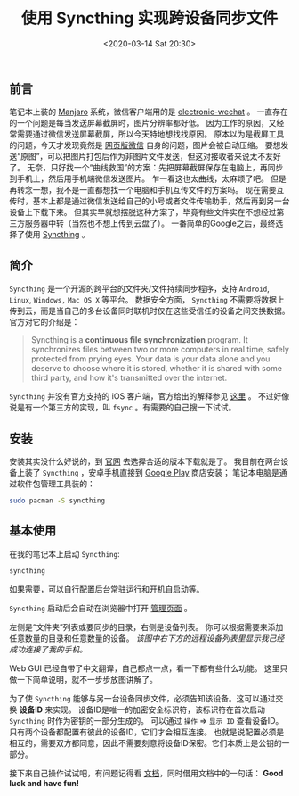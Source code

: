 #+TITLE: 使用 Syncthing 实现跨设备同步文件
#+KEYWORDS: 珊瑚礁上的程序员, Syncthing, file synchronization, 跨设备同步文件
#+DATE: <2020-03-14 Sat 20:30>

** 前言
   笔记本上装的 [[https://manjaro.org/][Manjaro]] 系统，微信客户端用的是 [[https://github.com/kooritea/electronic-wechat][electronic-wechat]] 。
   一直存在的一个问题是每当发送屏幕截屏时，图片分辨率都好低。
   因为工作的原因，又经常需要通过微信发送屏幕截屏，所以今天特地想找找原因。
   原本以为是截屏工具的问题，今天才发现竟然是 [[https://web.wechat.com/][网页版微信]] 自身的问题，图片会被自动压缩。
   要想发送“原图”，可以把图片打包后作为非图片文件发送，但这对接收者来说太不友好了。
   无奈，只好找一个“曲线救国”的方案：先把屏幕截屏保存在电脑上，再同步到手机上，然后用手机端微信发送图片。
   乍一看这也太曲线，太麻烦了吧。
   但是再转念一想，我不是一直都想找一个电脑和手机互传文件的方案吗。
   现在需要互传时，基本上都是通过微信发送给自己的小号或者文件传输助手，然后再到另一台设备上下载下来。
   但其实早就想摆脱这种方案了，毕竟有些文件实在不想经过第三方服务器中转（当然也不想上传到云盘了）。
   一番简单的Google之后，最终选择了使用 [[https://syncthing.net/][Syncthing]] 。

** 简介
   =Syncthing= 是一个开源的跨平台的文件夹/文件持续同步程序，支持 =Android=, =Linux=, =Windows,= =Mac OS X= 等平台。
   数据安全方面， =Syncthing= 不需要将数据上传到云，而是当自己的多台设备同时联机时仅在这些受信任的设备之间交换数据。
   官方对它的介绍是：
   #+begin_quote
   Syncthing is a *continuous file synchronization* program.
   It synchronizes files between two or more computers in real time, safely protected from prying eyes.
   Your data is your data alone and you deserve to choose where it is stored, whether it is shared with some third party,
   and how it's transmitted over the internet.
   #+end_quote

   #+ATTR_HTML: :class alert alert-info
   #+begin_info
   =Syncthing= 并没有官方支持的 iOS 客户端，官方给出的解释参见 [[https://docs.syncthing.net/users/faq.html#why-is-there-no-ios-client][这里]] 。
   不过好像说是有一个第三方的实现，叫 =fsync= 。有需要的自己搜一下试试。
   #+end_info

** 安装

   安装其实没什么好说的，到 [[https://syncthing.net/downloads/][官网]] 去选择合适的版本下载就是了。
   我目前在两台设备上装了 =Syncthing= ，安卓手机直接到 [[https://play.google.com/store/apps/details?id=com.nutomic.syncthingandroid][Google Play]] 商店安装；
   笔记本电脑是通过软件包管理工具装的：
   #+begin_src sh
     sudo pacman -S syncthing
   #+end_src

** 基本使用

   在我的笔记本上启动 =Syncthing=:

   #+begin_src sh
     syncthing
   #+end_src

   #+ATTR_HTML: :class alert alert-info
   #+begin_info
   如果需要，可以自行配置后台常驻运行和开机自启动等。
   #+end_info

   =Syncthing= 启动后会自动在浏览器中打开 [[http://127.0.0.1:8384][管理页面]] 。

   #+ATTR_HTML: :class d-block mw-100 mx-auto
   [[./syncthing-admin-gui-index.png]]

   左侧是“文件夹”列表或要同步的目录，右侧是设备列表。
   你可以根据需要来添加任意数量的目录和任意数量的设备。
   /该图中右下方的远程设备列表里显示我已经成功连接了我的手机。/

   Web GUI 已经自带了中文翻译，自己都点一点，看一下都有些什么功能。
   这里只做一下简单说明，就不一步步放图讲解了。

   为了使 =Syncthing= 能够与另一台设备同步文件，必须告知该设备。这可以通过交换 *设备ID* 来实现。
   设备ID是唯一的加密安全标识符，该标识符在首次启动 =Syncthing= 时作为密钥的一部分生成的。
   可以通过 =操作= \Rightarrow =显示 ID= 查看设备ID。
   只有两个设备都配置有彼此的设备ID，它们才会相互连接。
   也就是说配置必须是相互的，需要双方都同意，因此不需要刻意将设备ID保密。它们本质上是公钥的一部分。

   接下来自己操作试试吧，有问题记得看 [[https://docs.syncthing.net/users/index.html][文档]]，同时借用文档中的一句话：
   *Good luck and have fun!*

